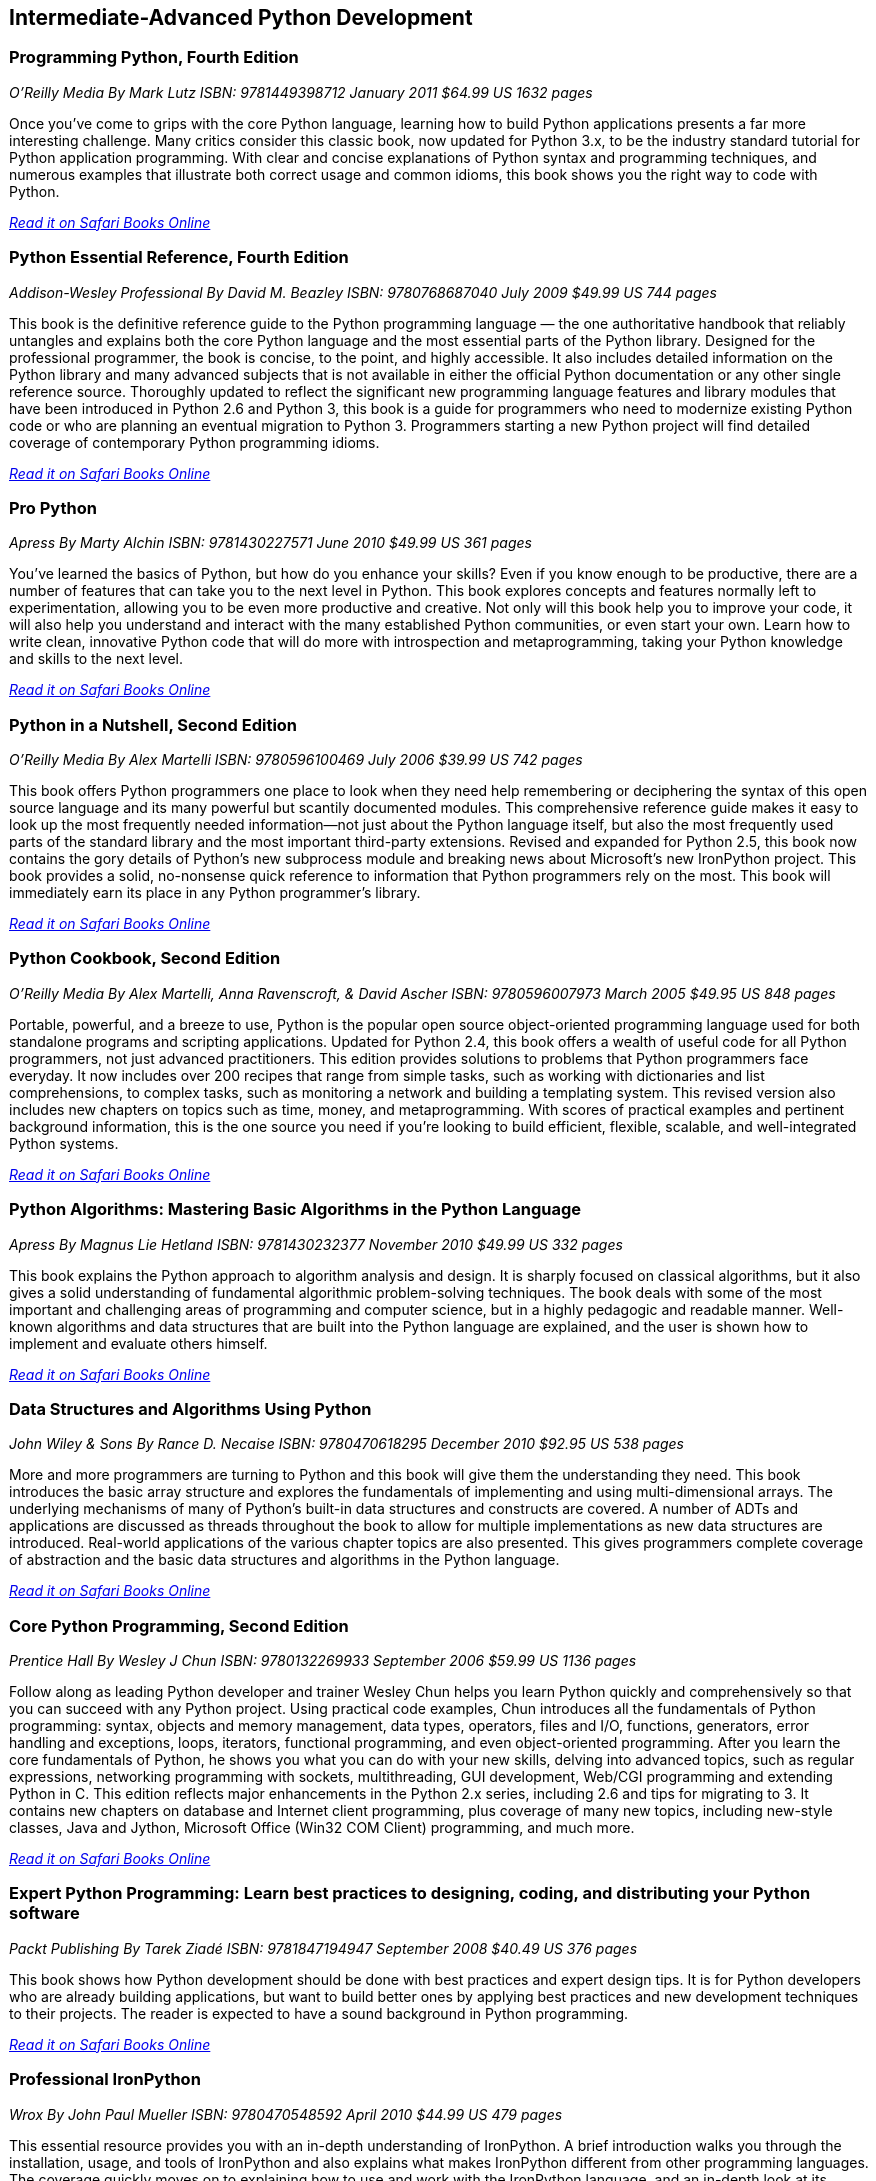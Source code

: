 == Intermediate-Advanced Python Development
	
=== Programming Python, Fourth Edition

_O'Reilly Media_
_By Mark Lutz_
_ISBN: 9781449398712_
_January 2011_
_$64.99 US_
_1632 pages_

Once you've come to grips with the core Python language, learning how to build Python applications presents a far more interesting challenge. Many critics consider this classic book, now updated for Python 3.x, to be the industry standard tutorial for Python application programming. With clear and concise explanations of Python syntax and programming techniques, and numerous examples that illustrate both correct usage and common idioms, this book shows you the right way to code with Python.

_http://my.safaribooksonline.com/book/programming/python/9781449398712?cid=1107-bibilio-python-link[Read it on Safari Books Online]_

=== Python Essential Reference, Fourth Edition

_Addison-Wesley Professional_
_By David M. Beazley_
_ISBN: 9780768687040_
_July 2009_
_$49.99 US_
_744 pages_

This book is the definitive reference guide to the Python programming language — the one authoritative handbook that reliably untangles and explains both the core Python language and the most essential parts of the Python library. Designed for the professional programmer, the book is concise, to the point, and highly accessible. It also includes detailed information on the Python library and many advanced subjects that is not available in either the official Python documentation or any other single reference source. Thoroughly updated to reflect the significant new programming language features and library modules that have been introduced in Python 2.6 and Python 3, this book is a guide for programmers who need to modernize existing Python code or who are planning an eventual migration to Python 3. Programmers starting a new Python project will find detailed coverage of contemporary Python programming idioms.

_http://my.safaribooksonline.com/book/programming/python/9780768687040?cid=1107-bibilio-python-link[Read it on Safari Books Online]_

=== Pro Python

_Apress_
_By Marty Alchin_
_ISBN: 9781430227571_
_June 2010_
_$49.99 US_
_361 pages_

You've learned the basics of Python, but how do you enhance your skills? Even if you know enough to be productive, there are a number of features that can take you to the next level in Python. This book explores concepts and features normally left to experimentation, allowing you to be even more productive and creative. Not only will this book help you to improve your code, it will also help you understand and interact with the many established Python communities, or even start your own. Learn how to write clean, innovative Python code that will do more with introspection and metaprogramming, taking your Python knowledge and skills to the next level.

_http://my.safaribooksonline.com/book/programming/python/9781430227571?cid=1107-bibilio-python-link[Read it on Safari Books Online]_

=== Python in a Nutshell, Second Edition

_O'Reilly Media_
_By Alex Martelli_
_ISBN: 9780596100469_
_July 2006_
_$39.99 US_
_742 pages_

This book offers Python programmers one place to look when they need help remembering or deciphering the syntax of this open source language and its many powerful but scantily documented modules. This comprehensive reference guide makes it easy to look up the most frequently needed information--not just about the Python language itself, but also the most frequently used parts of the standard library and the most important third-party extensions. Revised and expanded for Python 2.5, this book now contains the gory details of Python's new subprocess module and breaking news about Microsoft's new IronPython project. This book provides a solid, no-nonsense quick reference to information that Python programmers rely on the most. This book will immediately earn its place in any Python programmer's library.

_http://my.safaribooksonline.com/book/programming/python/9780596100469?cid=1107-bibilio-python-link[Read it on Safari Books Online]_

=== Python Cookbook, Second Edition

_O'Reilly Media_
_By Alex Martelli, Anna Ravenscroft, & David Ascher_
_ISBN: 9780596007973_
_March 2005_
_$49.95 US_
_848 pages_

Portable, powerful, and a breeze to use, Python is the popular open source object-oriented programming language used for both standalone programs and scripting applications. Updated for Python 2.4, this book offers a wealth of useful code for all Python programmers, not just advanced practitioners. This edition provides solutions to problems that Python programmers face everyday. It now includes over 200 recipes that range from simple tasks, such as working with dictionaries and list comprehensions, to complex tasks, such as monitoring a network and building a templating system. This revised version also includes new chapters on topics such as time, money, and metaprogramming.  With scores of practical examples and pertinent background information, this is the one source you need if you're looking to build efficient, flexible, scalable, and well-integrated Python systems.

_http://my.safaribooksonline.com/book/programming/python/9780596007973?cid=1107-bibilio-python-link[Read it on Safari Books Online]_

=== Python Algorithms: Mastering Basic Algorithms in the Python Language

_Apress_
_By Magnus Lie Hetland_
_ISBN: 9781430232377_
_November 2010_
_$49.99 US_
_332 pages_

This book explains the Python approach to algorithm analysis and design. It is sharply focused on classical algorithms, but it also gives a solid understanding of fundamental algorithmic problem-solving techniques. The book deals with some of the most important and challenging areas of programming and computer science, but in a highly pedagogic and readable manner. Well-known algorithms and data structures that are built into the Python language are explained, and the user is shown how to implement and evaluate others himself.

_http://my.safaribooksonline.com/book/programming/python/9781430232377?cid=1107-bibilio-python-link[Read it on Safari Books Online]_

=== Data Structures and Algorithms Using Python

_John Wiley & Sons_
_By Rance D. Necaise_
_ISBN: 9780470618295_
_December 2010_
_$92.95 US_
_538 pages_

More and more programmers are turning to Python and this book will give them the understanding they need. This book introduces the basic array structure and explores the fundamentals of implementing and using multi-dimensional arrays. The underlying mechanisms of many of Python's built-in data structures and constructs are covered. A number of ADTs and applications are discussed as threads throughout the book to allow for multiple implementations as new data structures are introduced. Real-world applications of the various chapter topics are also presented. This gives programmers complete coverage of abstraction and the basic data structures and algorithms in the Python language.

_http://my.safaribooksonline.com/book/programming/python/9780470618295?cid=1107-bibilio-python-link[Read it on Safari Books Online]_

=== Core Python Programming, Second Edition

_Prentice Hall_
_By Wesley J Chun_
_ISBN: 9780132269933_
_September 2006_
_$59.99 US_
_1136 pages_

Follow along as leading Python developer and trainer Wesley Chun helps you learn Python quickly and comprehensively so that you can succeed with any Python project. Using practical code examples, Chun introduces all the fundamentals of Python programming: syntax, objects and memory management, data types, operators, files and I/O, functions, generators, error handling and exceptions, loops, iterators, functional programming, and even object-oriented programming. After you learn the core fundamentals of Python, he shows you what you can do with your new skills, delving into advanced topics, such as regular expressions, networking programming with sockets, multithreading, GUI development, Web/CGI programming and extending Python in C. This edition reflects major enhancements in the Python 2.x series, including 2.6 and tips for migrating to 3. It contains new chapters on database and Internet client programming, plus coverage of many new topics, including new-style classes, Java and Jython, Microsoft Office (Win32 COM Client) programming, and much more.

_http://my.safaribooksonline.com/book/programming/python/9780132269933?cid=1107-bibilio-python-link[Read it on Safari Books Online]_

=== Expert Python Programming: Learn best practices to designing, coding, and distributing your Python software

_Packt Publishing_
_By Tarek Ziadé_
_ISBN: 9781847194947_
_September 2008_
_$40.49 US_
_376 pages_

This book shows how Python development should be done with best practices and expert design tips. It is for Python developers who are already building applications, but want to build better ones by applying best practices and new development techniques to their projects. The reader is expected to have a sound background in Python programming.

_http://my.safaribooksonline.com/book/programming/python/9781847194947?cid=1107-bibilio-python-link[Read it on Safari Books Online]_

=== Professional IronPython

_Wrox_
_By John Paul Mueller_
_ISBN: 9780470548592_
_April 2010_
_$44.99 US_
_479 pages_

This essential resource provides you with an in-depth understanding of IronPython. A brief introduction walks you through the installation, usage, and tools of IronPython and also explains what makes IronPython different from other programming languages. The coverage quickly moves on to explaining how to use and work with the IronPython language, and an in-depth look at its environment sheds light on how it can be stand alone or used with the .NET Framework. You'll see how IronPython can be used to create either desktop or Web-based applications and you'll witness how it interacts with other existing technologies and how to use IronPython with Mono. You'll want to devour every topic covered in Professional IronPython so you can get started working with this powerful programming language today.

_http://my.safaribooksonline.com/book/programming/python/9780470548592?cid=1107-bibilio-python-link[Read it on Safari Books Online]_

=== Python Pocket Reference, 4th Edition

_O'Reilly Media_
_By Mark Lutz_
_ISBN: 9780596158088_
_August 2009_
_$14.99 US_
_208 pages_

This is the book to reach for when you're coding on the fly and need an answer now. It's an easy-to-use reference to the core Python language, with descriptions of commonly used modules and toolkits, and a guide to recent changes, new features, and upgraded built-ins -- all updated to cover Python 3.x as well as version 2.6. Written by Mark Lutz, who is widely recognized as today's leading Python trainer, this book is the perfect companion to O'Reilly's classic Python tutorials: Learning Python and Programming Python. 

_http://my.safaribooksonline.com/book/programming/python/9780596802011?cid=1107-bibilio-python-link[Read it on Safari Books Online]_

=== Python: Create-Modify-Reuse

_Wrox_
_By Jim Knowlton_
_ISBN: 9780470259320_
_July 2008_
_$39.99 US_
_287 pages_

This book is designed to show developers how to use Python to accomplish real-world tasks in a more efficient way. The book's main purpose is not to thoroughly cover the Python language, but rather to show how you can use Python to create robust, real-world applications. Along the way, you will learn to create useful, efficient scripts that are easy to maintain and enhance. It is well-suited for developers who like to "learn by doing," rather than exploring a language feature by feature. To get the most out of the book, you should understand basic programming principles. This book will help you have fun with Python and build useful applications, all—unlike my experience with building a deck—without sore thumbs.

_http://my.safaribooksonline.com/book/programming/python/9780470259320?cid=1107-bibilio-python-link[Read it on Safari Books Online]_

=== Python Phrasebook: Essential Code and Commands

_Sams_
_By Brad Dayley_
_ISBN: 9780672329104_
_November 2006_
_$16.99 US_
_288 pages_

Follow along and learn the code phrases you need to quickly and effectively complete your programming projects in Python. Given its concise nature, it is easy to carry and use, so you can ditch all those bulky books for one portable guide. The book is packed with more than 100 customizable code snippets—so you can create functional Python code for just about any situation. The author has co-developed an advanced debugging course used to train engineers and customers and is the co-author of several Novell Press books.

_http://my.safaribooksonline.com/book/programming/python/9780672329104?cid=1107-bibilio-python-link[Read it on Safari Books Online]_

=== Core Python Applications Programming, Third Edition

_Prentice Hall_
_By Wesley Chun_
_ISBN: 9780132779371_
_January 2012_
_504 pages_

Follow along as leading software engineer and professional trainer Wesley Chun teaches you how to expand your Python skills and go beyond the language and its syntax. Each chapter provides a quick dive or high-level intro into a variety of specific areas of application development. This book delivers hundreds of industrial-strength code snippets and examples (in Python 2 and 3), all targeted at professional developers, which contain not only a high-level intro, but also provide real-world insights for developing applications in Python. By using a relaxed, conversational, and fun writing style, the author is able to explain complex programming concepts in ways that are easy to understand. If you're a Python developer, this is an invaluable addition to your collection!

_http://my.safaribooksonline.com/book/programming/python/9780132779371?cid=1107-bibilio-python-link[Read it on Safari Books Online]_

****
Safari Books Online provides full access to all of the resources in this bibliography. For a free trial, go to http://safaribooksonline.com/oscon11
****